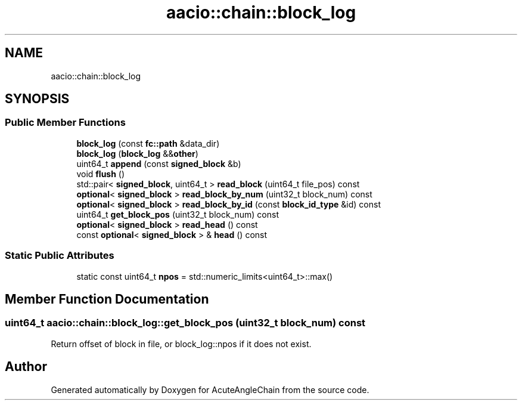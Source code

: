 .TH "aacio::chain::block_log" 3 "Sun Jun 3 2018" "AcuteAngleChain" \" -*- nroff -*-
.ad l
.nh
.SH NAME
aacio::chain::block_log
.SH SYNOPSIS
.br
.PP
.SS "Public Member Functions"

.in +1c
.ti -1c
.RI "\fBblock_log\fP (const \fBfc::path\fP &data_dir)"
.br
.ti -1c
.RI "\fBblock_log\fP (\fBblock_log\fP &&\fBother\fP)"
.br
.ti -1c
.RI "uint64_t \fBappend\fP (const \fBsigned_block\fP &b)"
.br
.ti -1c
.RI "void \fBflush\fP ()"
.br
.ti -1c
.RI "std::pair< \fBsigned_block\fP, uint64_t > \fBread_block\fP (uint64_t file_pos) const"
.br
.ti -1c
.RI "\fBoptional\fP< \fBsigned_block\fP > \fBread_block_by_num\fP (uint32_t block_num) const"
.br
.ti -1c
.RI "\fBoptional\fP< \fBsigned_block\fP > \fBread_block_by_id\fP (const \fBblock_id_type\fP &id) const"
.br
.ti -1c
.RI "uint64_t \fBget_block_pos\fP (uint32_t block_num) const"
.br
.ti -1c
.RI "\fBoptional\fP< \fBsigned_block\fP > \fBread_head\fP () const"
.br
.ti -1c
.RI "const \fBoptional\fP< \fBsigned_block\fP > & \fBhead\fP () const"
.br
.in -1c
.SS "Static Public Attributes"

.in +1c
.ti -1c
.RI "static const uint64_t \fBnpos\fP = std::numeric_limits<uint64_t>::max()"
.br
.in -1c
.SH "Member Function Documentation"
.PP 
.SS "uint64_t aacio::chain::block_log::get_block_pos (uint32_t block_num) const"
Return offset of block in file, or block_log::npos if it does not exist\&. 

.SH "Author"
.PP 
Generated automatically by Doxygen for AcuteAngleChain from the source code\&.

